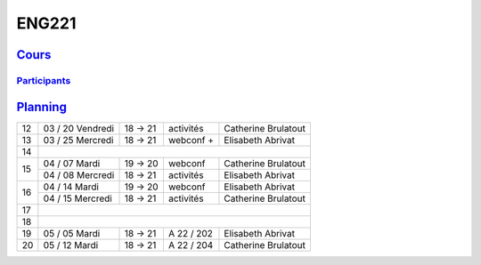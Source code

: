 ENG221
======

`Cours <http://naq.moodle.lecnam.net/course/view.php?id=1826>`_
---------------------------------------------------------------

`Participants <https://naq.moodle.lecnam.net/user/index.php?contextid=57522>`_
^^^^^^^^^^^^^^^^^^^^^^^^^^^^^^^^^^^^^^^^^^^^^^^^^^^^^^^^^^^^^^^^^^^^^^^^^^^^^^

`Planning <https://iscople.gescicca.net/Planning.aspx>`_
--------------------------------------------------------

+----+------------------+---------+------------+---------------------+
| 12 | 03 / 20 Vendredi | 18 → 21 | activités  | Catherine Brulatout |
+----+------------------+---------+------------+---------------------+
| 13 | 03 / 25 Mercredi | 18 → 21 | webconf +  | Elisabeth Abrivat   |
+----+------------------+---------+------------+---------------------+
| 14 |                                                               |
+----+------------------+---------+------------+---------------------+
|    | 04 / 07 Mardi    | 19 → 20 | webconf    | Catherine Brulatout |
| 15 +------------------+---------+------------+---------------------+
|    | 04 / 08 Mercredi | 18 → 21 | activités  | Elisabeth Abrivat   |
+----+------------------+---------+------------+---------------------+
|    | 04 / 14 Mardi    | 19 → 20 | webconf    | Elisabeth Abrivat   |
| 16 +------------------+---------+------------+---------------------+
|    | 04 / 15 Mercredi | 18 → 21 | activités  | Catherine Brulatout |
+----+------------------+---------+------------+---------------------+
| 17 |                                                               |
+----+------------------+---------+------------+---------------------+
| 18 |                                                               |
+----+------------------+---------+------------+---------------------+
| 19 | 05 / 05 Mardi    | 18 → 21 | A 22 / 202 | Elisabeth Abrivat   |
+----+------------------+---------+------------+---------------------+
| 20 | 05 / 12 Mardi    | 18 → 21 | A 22 / 204 | Catherine Brulatout |
+----+------------------+---------+------------+---------------------+
